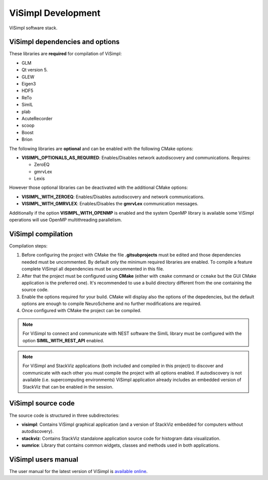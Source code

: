 ===================
ViSimpl Development
===================

.. figure:: images/visimpl_deps.png
   :alt: ViSimpl software stack.
   :align: center
   :width: 643
   :scale: 90%

   ViSimpl software stack.

--------------------------------
ViSimpl dependencies and options
--------------------------------

These libraries are **required** for compilation of ViSimpl:

* GLM
* Qt version 5.
* GLEW
* Eigen3
* HDF5
* ReTo
* SimIL
* plab
* AcuteRecorder
* scoop
* Boost
* Brion
 
The following libraries are **optional** and can be enabled with the following CMake options:

* **VISIMPL_OPTIONALS_AS_REQUIRED**: Enables/Disables network autodiscovery and communications. Requires:

  * ZeroEQ
  * gmrvLex
  * Lexis

However those optional libraries can be deactivated with the additional CMake options:

* **VISIMPL_WITH_ZEROEQ**: Enables/Disables autodiscovery and network communications.
* **VISIMPL_WITH_GMRVLEX**: Enables/Disables the **gmrvLex** communication messages.

Additionally if the option **VISIMPL_WITH_OPENMP** is enabled and the system OpenMP library is available some ViSimpl operations will use OpenMP multithreading parallelism.

-------------------
ViSimpl compilation
-------------------

Compilation steps:

#. Before configuring the project with CMake the file **.gitsubprojects** must be edited and those dependencies needed must be uncommented. By default only the minimum required libraries are enabled. To compile a feature complete ViSimpl all dependencies must be uncommented in this file.
#. After that the project must be configured using **CMake** (either with ``cmake`` command or ``ccmake`` but the GUI CMake application is the preferred one). It's recommended to use a build directory different from the one containing the source code.
#. Enable the options required for your build. CMake will display also the options of the depedencies, but the default options are enough to compile NeuroScheme and no further modifications are required.
#. Once configured with CMake the project can be compiled.

.. note::
   For ViSimpl to connect and communicate with NEST software the SimIL library must be configured with the option **SIMIL_WITH_REST_API** enabled.

.. note::
   For ViSimpl and StackViz applications (both included and compiled in this project) to discover and communicate with each other you must compile the project with all options enabled. If autodiscovery is not available (i.e. supercomputing environments) ViSimpl application already includes an embedded version of StackViz that can be enabled in the session.

-------------------
ViSimpl source code
-------------------

The source code is structured in three subdirectories:

* **visimpl**: Contains ViSimpl graphical application (and a version of StackViz embedded for computers without autodiscovery).
* **stackviz**: Contains StackViz standalone application source code for histogram data visualization.
* **sumrice**: Library that contains common widgets, classes and methods used in both applications.

--------------------
ViSimpl users manual
--------------------

The user manual for the latest version of ViSimpl is `available online <https://visimpl-documentation.readthedocs.io/en/latest/>`_.

